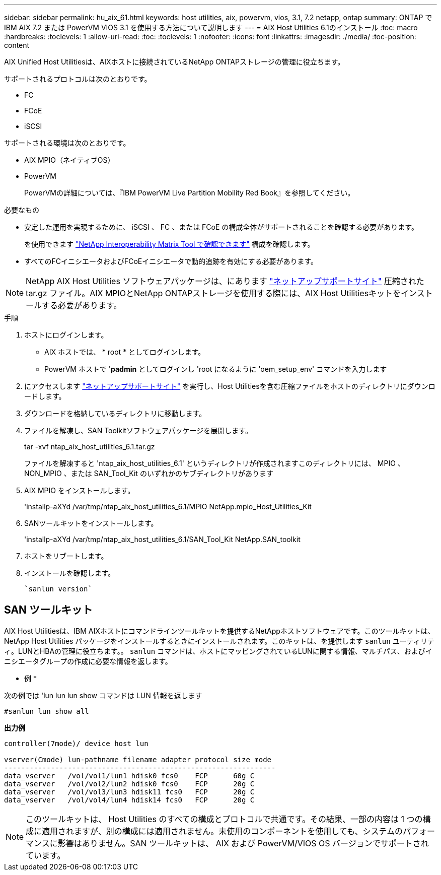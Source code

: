 ---
sidebar: sidebar 
permalink: hu_aix_61.html 
keywords: host utilities, aix, powervm, vios, 3.1, 7.2 netapp, ontap 
summary: ONTAP で IBM AIX 7.2 または PowerVM VIOS 3.1 を使用する方法について説明します 
---
= AIX Host Utilities 6.1のインストール
:toc: macro
:hardbreaks:
:toclevels: 1
:allow-uri-read: 
:toc: 
:toclevels: 1
:nofooter: 
:icons: font
:linkattrs: 
:imagesdir: ./media/
:toc-position: content


[role="lead"]
AIX Unified Host Utilitiesは、AIXホストに接続されているNetApp ONTAPストレージの管理に役立ちます。

サポートされるプロトコルは次のとおりです。

* FC
* FCoE
* iSCSI


サポートされる環境は次のとおりです。

* AIX MPIO（ネイティブOS）
* PowerVM
+
PowerVMの詳細については、『IBM PowerVM Live Partition Mobility Red Book』を参照してください。



.必要なもの
* 安定した運用を実現するために、 iSCSI 、 FC 、または FCoE の構成全体がサポートされることを確認する必要があります。
+
を使用できます https://mysupport.netapp.com/matrix/imt.jsp?components=65623%3B64703%3B&solution=1&isHWU&src=IMT["NetApp Interoperability Matrix Tool で確認できます"^] 構成を確認します。

* すべてのFCイニシエータおよびFCoEイニシエータで動的追跡を有効にする必要があります。



NOTE: NetApp AIX Host Utilities ソフトウェアパッケージは、にあります link:https://mysupport.netapp.com/site/products/all/details/hostutilities/downloads-tab/download/61343/6.1/downloads["ネットアップサポートサイト"^] 圧縮された tar.gz ファイル。AIX MPIOとNetApp ONTAPストレージを使用する際には、AIX Host Utilitiesキットをインストールする必要があります。

.手順
. ホストにログインします。
+
** AIX ホストでは、 * root * としてログインします。
** PowerVM ホストで '*padmin* としてログインし 'root になるように 'oem_setup_env' コマンドを入力します


. にアクセスします https://mysupport.netapp.com/site/products/all/details/hostutilities/downloads-tab/download/61343/6.1/downloads["ネットアップサポートサイト"^] を実行し、Host Utilitiesを含む圧縮ファイルをホストのディレクトリにダウンロードします。
. ダウンロードを格納しているディレクトリに移動します。
. ファイルを解凍し、SAN Toolkitソフトウェアパッケージを展開します。
+
tar -xvf ntap_aix_host_utilities_6.1.tar.gz

+
ファイルを解凍すると 'ntap_aix_host_utilities_6.1' というディレクトリが作成されますこのディレクトリには、 MPIO 、 NON_MPIO 、または SAN_Tool_Kit のいずれかのサブディレクトリがあります

. AIX MPIO をインストールします。
+
'installp-aXYd /var/tmp/ntap_aix_host_utilities_6.1/MPIO NetApp.mpio_Host_Utilities_Kit

. SANツールキットをインストールします。
+
'installp-aXYd /var/tmp/ntap_aix_host_utilities_6.1/SAN_Tool_Kit NetApp.SAN_toolkit

. ホストをリブートします。
. インストールを確認します。
+
[listing]
----
`sanlun version`
----




== SAN ツールキット

AIX Host Utilitiesは、IBM AIXホストにコマンドラインツールキットを提供するNetAppホストソフトウェアです。このツールキットは、 NetApp Host Utilities パッケージをインストールするときにインストールされます。このキットは、を提供します `sanlun` ユーティリティ。LUNとHBAの管理に役立ちます。。 `sanlun` コマンドは、ホストにマッピングされているLUNに関する情報、マルチパス、およびイニシエータグループの作成に必要な情報を返します。

* 例 *

次の例では 'lun lun lun show コマンドは LUN 情報を返します

[listing]
----
#sanlun lun show all
----
*出力例*

[listing]
----
controller(7mode)/ device host lun

vserver(Cmode) lun-pathname filename adapter protocol size mode
----------------------------------------------------------------
data_vserver   /vol/vol1/lun1 hdisk0 fcs0    FCP      60g C
data_vserver   /vol/vol2/lun2 hdisk0 fcs0    FCP      20g C
data_vserver   /vol/vol3/lun3 hdisk11 fcs0   FCP      20g C
data_vserver   /vol/vol4/lun4 hdisk14 fcs0   FCP      20g C
----

NOTE: このツールキットは、 Host Utilities のすべての構成とプロトコルで共通です。その結果、一部の内容は 1 つの構成に適用されますが、別の構成には適用されません。未使用のコンポーネントを使用しても、システムのパフォーマンスに影響はありません。SAN ツールキットは、 AIX および PowerVM/VIOS OS バージョンでサポートされています。
